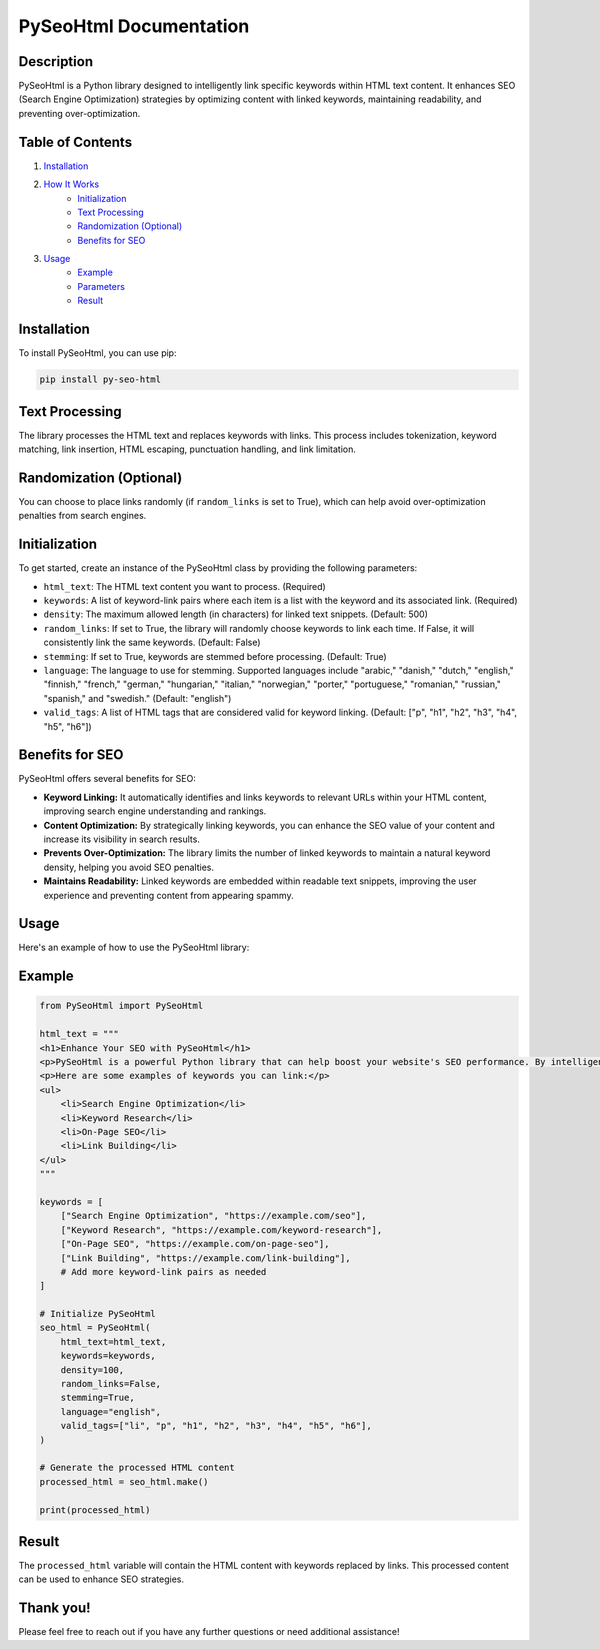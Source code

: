 .. _pyseohtml-documentation:

PySeoHtml Documentation
=======================

Description
-----------

PySeoHtml is a Python library designed to intelligently link specific keywords within HTML text content. It enhances SEO (Search Engine Optimization) strategies by optimizing content with linked keywords, maintaining readability, and preventing over-optimization.

Table of Contents
-----------------

1. `Installation <#installation>`_
2. `How It Works <#how-it-works>`_
    - `Initialization <#initialization>`_
    - `Text Processing <#text-processing>`_
    - `Randomization (Optional) <#randomization-optional>`_
    - `Benefits for SEO <#benefits-for-seo>`_
3. `Usage <#usage>`_
    - `Example <#example>`_
    - `Parameters <#parameters>`_
    - `Result <#result>`_

Installation
------------

To install PySeoHtml, you can use pip:

.. code-block:: bash

    pip install py-seo-html

Text Processing
---------------

The library processes the HTML text and replaces keywords with links. This process includes tokenization, keyword matching, link insertion, HTML escaping, punctuation handling, and link limitation.

Randomization (Optional)
------------------------

You can choose to place links randomly (if ``random_links`` is set to True), which can help avoid over-optimization penalties from search engines.

Initialization
--------------

To get started, create an instance of the PySeoHtml class by providing the following parameters:

- ``html_text``: The HTML text content you want to process. (Required)
- ``keywords``: A list of keyword-link pairs where each item is a list with the keyword and its associated link. (Required)
- ``density``: The maximum allowed length (in characters) for linked text snippets. (Default: 500)
- ``random_links``: If set to True, the library will randomly choose keywords to link each time. If False, it will consistently link the same keywords. (Default: False)
- ``stemming``: If set to True, keywords are stemmed before processing. (Default: True)
- ``language``: The language to use for stemming. Supported languages include "arabic," "danish," "dutch," "english," "finnish," "french," "german," "hungarian," "italian," "norwegian," "porter," "portuguese," "romanian," "russian," "spanish," and "swedish." (Default: "english")
- ``valid_tags``: A list of HTML tags that are considered valid for keyword linking. (Default: ["p", "h1", "h2", "h3", "h4", "h5", "h6"])

Benefits for SEO
----------------

PySeoHtml offers several benefits for SEO:

- **Keyword Linking:** It automatically identifies and links keywords to relevant URLs within your HTML content, improving search engine understanding and rankings.
- **Content Optimization:** By strategically linking keywords, you can enhance the SEO value of your content and increase its visibility in search results.
- **Prevents Over-Optimization:** The library limits the number of linked keywords to maintain a natural keyword density, helping you avoid SEO penalties.
- **Maintains Readability:** Linked keywords are embedded within readable text snippets, improving the user experience and preventing content from appearing spammy.

Usage
-----

Here's an example of how to use the PySeoHtml library:

Example
-------

.. code-block:: python

    from PySeoHtml import PySeoHtml

    html_text = """
    <h1>Enhance Your SEO with PySeoHtml</h1>
    <p>PySeoHtml is a powerful Python library that can help boost your website's SEO performance. By intelligently linking specific keywords within your content, you can improve search engine rankings and increase organic traffic.</p>
    <p>Here are some examples of keywords you can link:</p>
    <ul>
        <li>Search Engine Optimization</li>
        <li>Keyword Research</li>
        <li>On-Page SEO</li>
        <li>Link Building</li>
    </ul>
    """

    keywords = [
        ["Search Engine Optimization", "https://example.com/seo"],
        ["Keyword Research", "https://example.com/keyword-research"],
        ["On-Page SEO", "https://example.com/on-page-seo"],
        ["Link Building", "https://example.com/link-building"],
        # Add more keyword-link pairs as needed
    ]

    # Initialize PySeoHtml
    seo_html = PySeoHtml(
        html_text=html_text,
        keywords=keywords,
        density=100,
        random_links=False,
        stemming=True,
        language="english",
        valid_tags=["li", "p", "h1", "h2", "h3", "h4", "h5", "h6"],
    )

    # Generate the processed HTML content
    processed_html = seo_html.make()

    print(processed_html)

Result
------

The ``processed_html`` variable will contain the HTML content with keywords replaced by links. This processed content can be used to enhance SEO strategies.

Thank you!
-----------

Please feel free to reach out if you have any further questions or need additional assistance!
